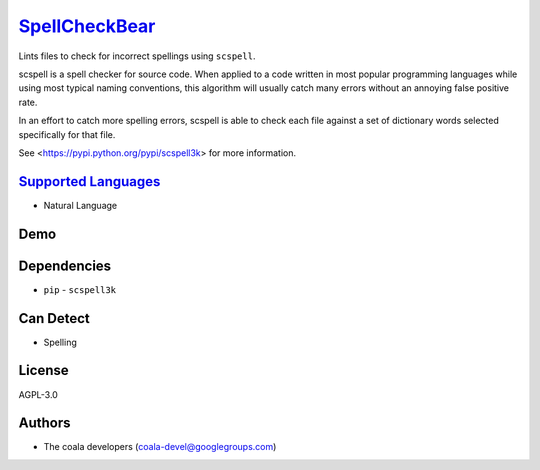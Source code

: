`SpellCheckBear <https://github.com/coala/coala-bears/tree/master/bears/natural_language/SpellCheckBear.py>`_
======================================================================================================================

Lints files to check for incorrect spellings using ``scspell``.

scspell is a spell checker for source code.
When applied to a code written in most popular programming languages
while using most typical naming conventions, this algorithm will
usually catch many errors without an annoying false positive rate.

In an effort to catch more spelling errors, scspell is able to
check each file against a set of dictionary words selected
specifically for that file.

See <https://pypi.python.org/pypi/scspell3k> for more information.

`Supported Languages <../README.rst>`_
--------------------------------------

* Natural Language



Demo
----

|asciicast|

.. |asciicast| image:: https://asciinema.org/a/87753.png
   :target: https://asciinema.org/a/87753?autoplay=1
   :width: 100%

Dependencies
------------

* ``pip`` - ``scspell3k``


Can Detect
----------

* Spelling

License
-------

AGPL-3.0

Authors
-------

* The coala developers (coala-devel@googlegroups.com)
